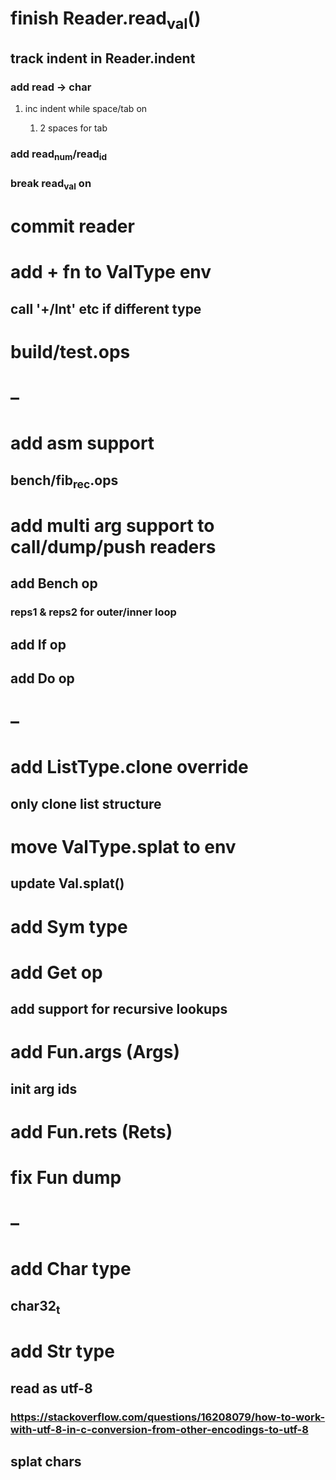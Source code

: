 * finish Reader.read_val()
** track indent in Reader.indent
*** add read -> char
**** inc indent while space/tab on \n
***** 2 spaces for tab
*** add read_num/read_id
*** break read_val on \n
* commit reader
* add + fn to ValType env
** call '+/Int' etc if different type
* build/test.ops
* --
* add asm support
** bench/fib_rec.ops
* add multi arg support to call/dump/push readers
** add Bench op
*** reps1 & reps2 for outer/inner loop
** add If op
** add Do op
* --
* add ListType.clone override
** only clone list structure
* move ValType.splat to env
** update Val.splat()
* add Sym type
* add Get op
** add support for recursive lookups
* add Fun.args (Args)
** init arg ids
* add Fun.rets (Rets)
* fix Fun dump
* --
* add Char type
** char32_t
* add Str type
** read as utf-8
*** https://stackoverflow.com/questions/16208079/how-to-work-with-utf-8-in-c-conversion-from-other-encodings-to-utf-8
** splat chars
      

